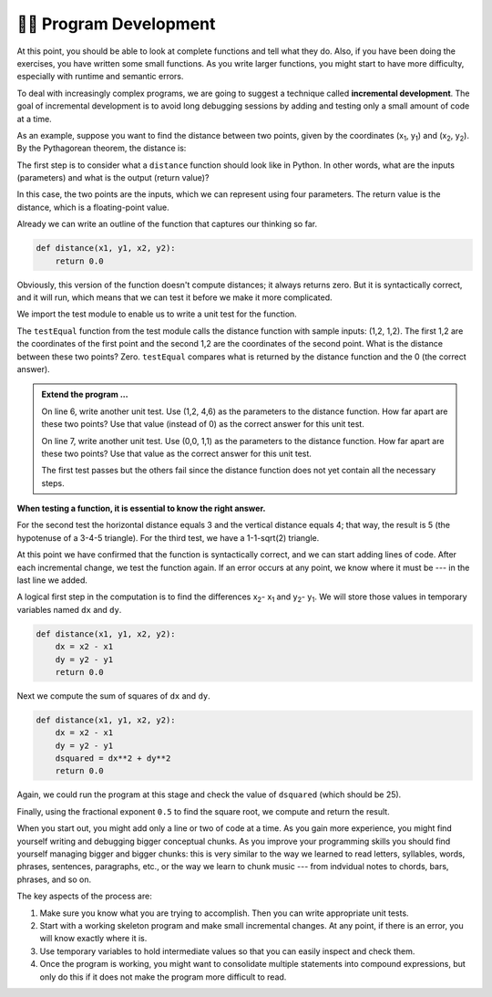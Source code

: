 ..  Copyright (C)  Brad Miller, David Ranum, Jeffrey Elkner, Peter Wentworth, Allen B. Downey, Chris
    Meyers, and Dario Mitchell.  Permission is granted to copy, distribute
    and/or modify this document under the terms of the GNU Free Documentation
    License, Version 1.3 or any later version published by the Free Software
    Foundation; with Invariant Sections being Forward, Prefaces, and
    Contributor List, no Front-Cover Texts, and no Back-Cover Texts.  A copy of
    the license is included in the section entitled "GNU Free Documentation
    License".

.. qnum::
   :prefix: progdev-1-
   :start: 1

👩‍💻 Program Development
-------------------------

At this point, you should be able to look at complete functions and tell what
they do. Also, if you have been doing the exercises, you have written some
small functions. As you write larger functions, you might start to have more
difficulty, especially with runtime and semantic errors.

To deal with increasingly complex programs, we are going to suggest a technique
called **incremental development**. The goal of incremental development is to
avoid long debugging sessions by adding and testing only a small amount of code
at a time.

As an example, suppose you want to find the distance between two points, given
by the coordinates (x\ :sub:`1`\ , y\ :sub:`1`\ ) and
(x\ :sub:`2`\ , y\ :sub:`2`\ ).  By the Pythagorean theorem, the distance is:

.. image:: Figures/distance_formula.png
   :alt: Distance formula 

The first step is to consider what a ``distance`` function should look like in
Python. In other words, what are the inputs (parameters) and what is the output
(return value)?

In this case, the two points are the inputs, which we can represent using four
parameters. The return value is the distance, which is a floating-point value.

Already we can write an outline of the function that captures our thinking so far.

.. sourcecode:: python
    
    def distance(x1, y1, x2, y2):
        return 0.0

Obviously, this version of the function doesn't compute distances; it always
returns zero. But it is syntactically correct, and it will run, which means
that we can test it before we make it more complicated.

We import the test module to enable us to write a unit test for the function.

.. activecode:: ac400_1_1
    
    import test
    def distance(x1, y1, x2, y2):
        return 0.0

    test.testEqual(distance(1, 2, 1, 2), 0)

The ``testEqual`` function from the test module calls the distance function with sample inputs: (1,2, 1,2).
The first 1,2 are the coordinates of the first point and the second 1,2 are the coordinates of the second point.
What is the distance between these two points? Zero. ``testEqual`` compares what is returned by the distance function
and the 0 (the correct answer).

.. admonition:: Extend the program ...

   On line 6, write another unit test. Use (1,2, 4,6) as the parameters to the distance function. How far apart are these two points? Use that value (instead of 0) as the correct answer for this unit test.

   On line 7, write another unit test. Use (0,0, 1,1) as the parameters to the distance function. How far apart are these two points? Use that value as the correct answer for this unit test.

   The first test passes but the others fail since the distance function does not yet contain all the necessary steps.


**When testing a function, it is essential to know the right answer.**

For the second test the horizontal distance equals 3 and the vertical distance equals 4; that way, the result is 
5 (the hypotenuse of a 3-4-5 triangle). For the third test, we have a 1-1-sqrt(2) triangle.

At this point we have confirmed that the function is syntactically correct, and we can start adding lines of code. 
After each incremental change, we test the function again. If an error occurs at any point, we know where it must be 
--- in the last line we added.

A logical first step in the computation is to find the differences x\ :sub:`2`\ - x\ :sub:`1`\  and y\ :sub:`2`\ - y\ :sub:`1`\ . 
We will store those values in temporary variables named ``dx`` and ``dy``.

.. sourcecode:: python
    
    def distance(x1, y1, x2, y2):
        dx = x2 - x1
        dy = y2 - y1
        return 0.0

Next we compute the sum of squares of ``dx`` and ``dy``.

.. sourcecode:: python
    
    def distance(x1, y1, x2, y2):
        dx = x2 - x1
        dy = y2 - y1
        dsquared = dx**2 + dy**2
        return 0.0

Again, we could run the program at this stage and check the value of ``dsquared`` (which
should be 25).

Finally, using the fractional exponent ``0.5`` to find the square root,
we compute and return the result.

.. index:: testing, unit test

.. activecode:: ac400_1_2
    
    import test
    def distance(x1, y1, x2, y2):
        dx = x2 - x1
        dy = y2 - y1
        dsquared = dx**2 + dy**2
        result = dsquared**0.5
        return result

    test.testEqual(distance(1,2, 1,2), 0)
    test.testEqual(distance(1,2, 4,6), 5)


..     test.testEqual(distance(0,0, 1,1), 1.41)

.. .. admonition Fix the error ...

..    Two of the tests pass but the last one fails. Is there still an error in the function?

..    Frequently we discover errors in the functions that we are writing. However, it is possible that there is an error in a test. Here the error is in the precision of the correct answer.

..    The third test fails because by default testEqual checks 5 digits to the right of the decimal point.

..    - Change ``1.41`` to ``1.41421`` and run. The test will pass.
   
..    There are circumstances where 2 digits to the right of the decimal point is sufficiently precise.

..    - Copy line 11 on to line 12. On line 12, change ``1.41421`` to ``1.41``. Run. The test fails.

..    - Type ``, 2`` after 1.41. (The 2 represents the precision of the test -- how many digits to the right of the decimal that must be correct.) Run.

..    Now all four the tests pass! Wonderful! However, you may still need to perform additional tests.

When you start out, you might add only a line or two of code at a time. As you gain more experience, you might find 
yourself writing and debugging bigger conceptual chunks. As you improve your programming skills you should find yourself
managing bigger and bigger chunks: this is very similar to the way we learned to read letters, syllables, words, phrases, 
sentences, paragraphs, etc., or the way we learn to chunk music --- from indvidual notes to chords, bars, phrases, and so on.  

The key aspects of the process are:

#. Make sure you know what you are trying to accomplish. Then you can write appropriate unit tests.
#. Start with a working skeleton program and make small incremental changes. At any
   point, if there is an error, you will know exactly where it is.
#. Use temporary variables to hold intermediate values so that you can easily inspect
   and check them.
#. Once the program is working, you might want to consolidate multiple statements 
   into compound expressions,
   but only do this if it does not make the program more difficult to read.
